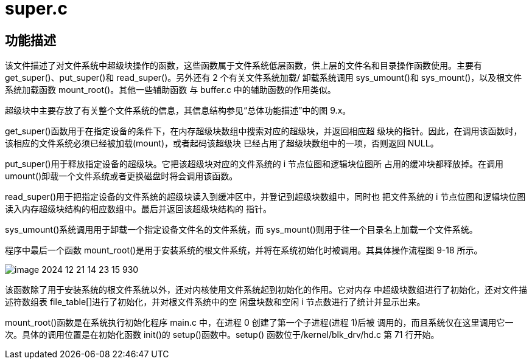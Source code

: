 = super.c

== 功能描述

该文件描述了对文件系统中超级块操作的函数，这些函数属于文件系统低层函数，供上层的文件名和目录操作函数使用。主要有 get_super()、put_super()和 read_super()。另外还有 2 个有关文件系统加载/ 卸载系统调用 sys_umount()和 sys_mount()，以及根文件系统加载函数 mount_root()。其他一些辅助函数 与 buffer.c 中的辅助函数的作用类似。

超级块中主要存放了有关整个文件系统的信息，其信息结构参见“总体功能描述”中的图 9.x。

get_super()函数用于在指定设备的条件下，在内存超级块数组中搜索对应的超级块，并返回相应超 级块的指针。因此，在调用该函数时，该相应的文件系统必须已经被加载(mount)，或者起码该超级块 已经占用了超级块数组中的一项，否则返回 NULL。

put_super()用于释放指定设备的超级块。它把该超级块对应的文件系统的 i 节点位图和逻辑块位图所 占用的缓冲块都释放掉。在调用 umount()卸载一个文件系统或者更换磁盘时将会调用该函数。

read_super()用于把指定设备的文件系统的超级块读入到缓冲区中，并登记到超级块数组中，同时也 把文件系统的 i 节点位图和逻辑块位图读入内存超级块结构的相应数组中。最后并返回该超级块结构的 指针。

sys_umount()系统调用用于卸载一个指定设备文件名的文件系统，而 sys_mount()则用于往一个目录名上加载一个文件系统。

程序中最后一个函数 mount_root()是用于安装系统的根文件系统，并将在系统初始化时被调用。其具体操作流程图 9-18 所示。

image::../image-2024-12-21-14-23-15-930.png[]


该函数除了用于安装系统的根文件系统以外，还对内核使用文件系统起到初始化的作用。它对内存 中超级块数组进行了初始化，还对文件描述符数组表 file_table[]进行了初始化，并对根文件系统中的空 闲盘块数和空闲 i 节点数进行了统计并显示出来。

mount_root()函数是在系统执行初始化程序 main.c 中，在进程 0 创建了第一个子进程(进程 1)后被 调用的，而且系统仅在这里调用它一次。具体的调用位置是在初始化函数 init()的 setup()函数中。setup() 函数位于/kernel/blk_drv/hd.c 第 71 行开始。